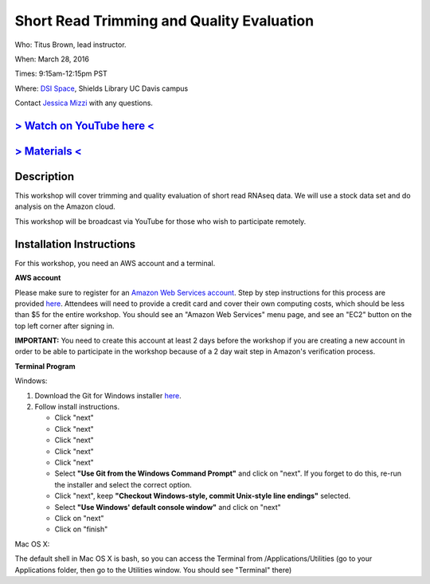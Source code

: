 Short Read Trimming and Quality Evaluation
==========================================

Who: Titus Brown, lead instructor. 

When: March 28, 2016

Times: 9:15am-12:15pm PST

Where: `DSI Space <http://dib-training.readthedocs.org/en/pub/DSI-space-directions.html>`__, Shields Library UC Davis campus

Contact `Jessica Mizzi <mailto:jessica.mizzi@gmail.com>`__ with any questions.

.. `> Register here < <https://www.eventbrite.com/e/short-read-trimming-and-quality-evaluation-tickets-23825962094>`__
.. --------------------------------------------------------------------------------------------------------------------

`> Watch on YouTube here < <https://www.youtube.com/watch?v=_nNq4kq1Wx0&feature=youtu.be>`__
------------------------------------------------------------------------------------------------

`> Materials < <https://2016-short-read-trimming.readthedocs.org/en/latest/>`__
-------------------------------------------------------------------------------


Description
-----------
This workshop will cover trimming and quality evaluation of short read RNAseq data. We will use a stock data set and do
analysis on the Amazon cloud.

This workshop will be broadcast via YouTube for those who wish to participate remotely.

Installation Instructions
-------------------------

For this workshop, you need an AWS account and a terminal.

**AWS account**

Please make sure to register for an `Amazon Web Services account <https://aws.amazon.com/>`__. Step by step instructions for this process are provided `here <http://dib-training.readthedocs.org/en/pub/creating-aws-account.html>`__. Attendees will need to provide a credit card and cover their own computing costs, which should be less than $5 for the entire workshop. You should see an "Amazon Web Services" menu page, and see an "EC2" button on the top left corner after signing in.

**IMPORTANT:** You need to create this account at least 2 days before the workshop if you are creating a new account in order to be able to participate in the workshop because of a 2 day wait step in Amazon's verification process.

**Terminal Program**

Windows:

1. Download the Git for Windows installer `here <https://git-for-windows.github.io/>`__.
2. Follow install instructions.

   * Click "next"
   * Click "next"
   * Click "next"
   * Click "next"
   * Click "next"
   * Select **"Use Git from the Windows Command Prompt"** and click on "next".  If you forget to do this, re-run the installer and select the correct option.
   * Click "next", keep **"Checkout Windows-style, commit Unix-style line endings"** selected.
   * Select **"Use Windows' default console window"** and click on "next"
   * Click on "next"
   * Click on "finish"

Mac OS X:

The default shell in Mac OS X is bash, so you can access the Terminal from /Applications/Utilities (go to your Applications folder, then go to the Utilities window.  You should see "Terminal" there)
